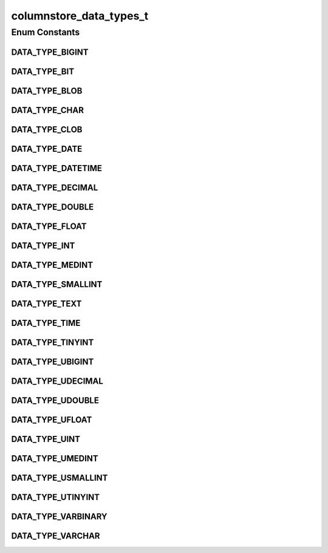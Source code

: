 columnstore_data_types_t
========================

.. java:package:: com.mariadb.columnstore.api
   :noindex:

.. java:type:: public enum columnstore_data_types_t

Enum Constants
--------------
DATA_TYPE_BIGINT
^^^^^^^^^^^^^^^^

.. java:field:: public static final columnstore_data_types_t DATA_TYPE_BIGINT
   :outertype: columnstore_data_types_t

DATA_TYPE_BIT
^^^^^^^^^^^^^

.. java:field:: public static final columnstore_data_types_t DATA_TYPE_BIT
   :outertype: columnstore_data_types_t

DATA_TYPE_BLOB
^^^^^^^^^^^^^^

.. java:field:: public static final columnstore_data_types_t DATA_TYPE_BLOB
   :outertype: columnstore_data_types_t

DATA_TYPE_CHAR
^^^^^^^^^^^^^^

.. java:field:: public static final columnstore_data_types_t DATA_TYPE_CHAR
   :outertype: columnstore_data_types_t

DATA_TYPE_CLOB
^^^^^^^^^^^^^^

.. java:field:: public static final columnstore_data_types_t DATA_TYPE_CLOB
   :outertype: columnstore_data_types_t

DATA_TYPE_DATE
^^^^^^^^^^^^^^

.. java:field:: public static final columnstore_data_types_t DATA_TYPE_DATE
   :outertype: columnstore_data_types_t

DATA_TYPE_DATETIME
^^^^^^^^^^^^^^^^^^

.. java:field:: public static final columnstore_data_types_t DATA_TYPE_DATETIME
   :outertype: columnstore_data_types_t

DATA_TYPE_DECIMAL
^^^^^^^^^^^^^^^^^

.. java:field:: public static final columnstore_data_types_t DATA_TYPE_DECIMAL
   :outertype: columnstore_data_types_t

DATA_TYPE_DOUBLE
^^^^^^^^^^^^^^^^

.. java:field:: public static final columnstore_data_types_t DATA_TYPE_DOUBLE
   :outertype: columnstore_data_types_t

DATA_TYPE_FLOAT
^^^^^^^^^^^^^^^

.. java:field:: public static final columnstore_data_types_t DATA_TYPE_FLOAT
   :outertype: columnstore_data_types_t

DATA_TYPE_INT
^^^^^^^^^^^^^

.. java:field:: public static final columnstore_data_types_t DATA_TYPE_INT
   :outertype: columnstore_data_types_t

DATA_TYPE_MEDINT
^^^^^^^^^^^^^^^^

.. java:field:: public static final columnstore_data_types_t DATA_TYPE_MEDINT
   :outertype: columnstore_data_types_t

DATA_TYPE_SMALLINT
^^^^^^^^^^^^^^^^^^

.. java:field:: public static final columnstore_data_types_t DATA_TYPE_SMALLINT
   :outertype: columnstore_data_types_t

DATA_TYPE_TEXT
^^^^^^^^^^^^^^

.. java:field:: public static final columnstore_data_types_t DATA_TYPE_TEXT
   :outertype: columnstore_data_types_t

DATA_TYPE_TIME
^^^^^^^^^^^^^^

.. java:field:: public static final columnstore_data_types_t DATA_TYPE_TIME
   :outertype: columnstore_data_types_t

DATA_TYPE_TINYINT
^^^^^^^^^^^^^^^^^

.. java:field:: public static final columnstore_data_types_t DATA_TYPE_TINYINT
   :outertype: columnstore_data_types_t

DATA_TYPE_UBIGINT
^^^^^^^^^^^^^^^^^

.. java:field:: public static final columnstore_data_types_t DATA_TYPE_UBIGINT
   :outertype: columnstore_data_types_t

DATA_TYPE_UDECIMAL
^^^^^^^^^^^^^^^^^^

.. java:field:: public static final columnstore_data_types_t DATA_TYPE_UDECIMAL
   :outertype: columnstore_data_types_t

DATA_TYPE_UDOUBLE
^^^^^^^^^^^^^^^^^

.. java:field:: public static final columnstore_data_types_t DATA_TYPE_UDOUBLE
   :outertype: columnstore_data_types_t

DATA_TYPE_UFLOAT
^^^^^^^^^^^^^^^^

.. java:field:: public static final columnstore_data_types_t DATA_TYPE_UFLOAT
   :outertype: columnstore_data_types_t

DATA_TYPE_UINT
^^^^^^^^^^^^^^

.. java:field:: public static final columnstore_data_types_t DATA_TYPE_UINT
   :outertype: columnstore_data_types_t

DATA_TYPE_UMEDINT
^^^^^^^^^^^^^^^^^

.. java:field:: public static final columnstore_data_types_t DATA_TYPE_UMEDINT
   :outertype: columnstore_data_types_t

DATA_TYPE_USMALLINT
^^^^^^^^^^^^^^^^^^^

.. java:field:: public static final columnstore_data_types_t DATA_TYPE_USMALLINT
   :outertype: columnstore_data_types_t

DATA_TYPE_UTINYINT
^^^^^^^^^^^^^^^^^^

.. java:field:: public static final columnstore_data_types_t DATA_TYPE_UTINYINT
   :outertype: columnstore_data_types_t

DATA_TYPE_VARBINARY
^^^^^^^^^^^^^^^^^^^

.. java:field:: public static final columnstore_data_types_t DATA_TYPE_VARBINARY
   :outertype: columnstore_data_types_t

DATA_TYPE_VARCHAR
^^^^^^^^^^^^^^^^^

.. java:field:: public static final columnstore_data_types_t DATA_TYPE_VARCHAR
   :outertype: columnstore_data_types_t

